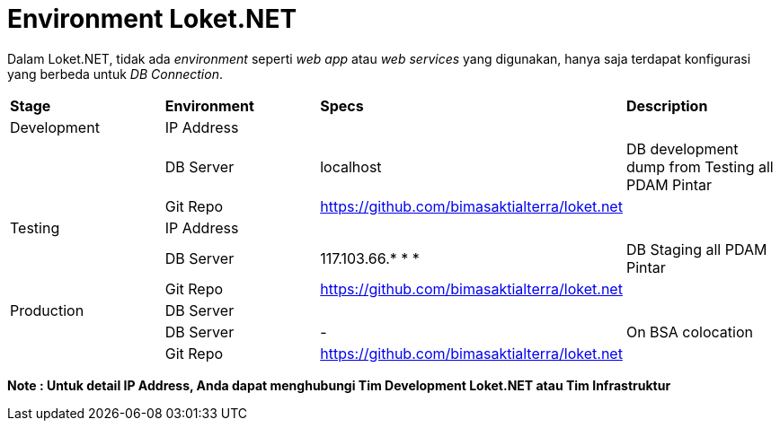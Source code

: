 = Environment Loket.NET

Dalam Loket.NET, tidak ada _environment_ seperti _web app_ atau _web services_ yang digunakan, hanya saja terdapat konfigurasi yang berbeda untuk _DB Connection_.

|===
|*Stage* |*Environment* |*Specs* |*Description* 
|Development |IP Address | |
| |DB Server | localhost| DB development dump from Testing all PDAM Pintar
| |Git Repo | https://github.com/bimasaktialterra/loket.net[]|
|Testing |IP Address | |
| |DB Server | 117.103.66.* * * | DB Staging all PDAM Pintar
| |Git Repo | https://github.com/bimasaktialterra/loket.net[]|
|Production |DB Server | |
| |DB Server | - | On BSA colocation
| |Git Repo | https://github.com/bimasaktialterra/loket.net[] |
|===

*Note : Untuk detail IP Address, Anda dapat menghubungi Tim Development Loket.NET atau Tim Infrastruktur*
